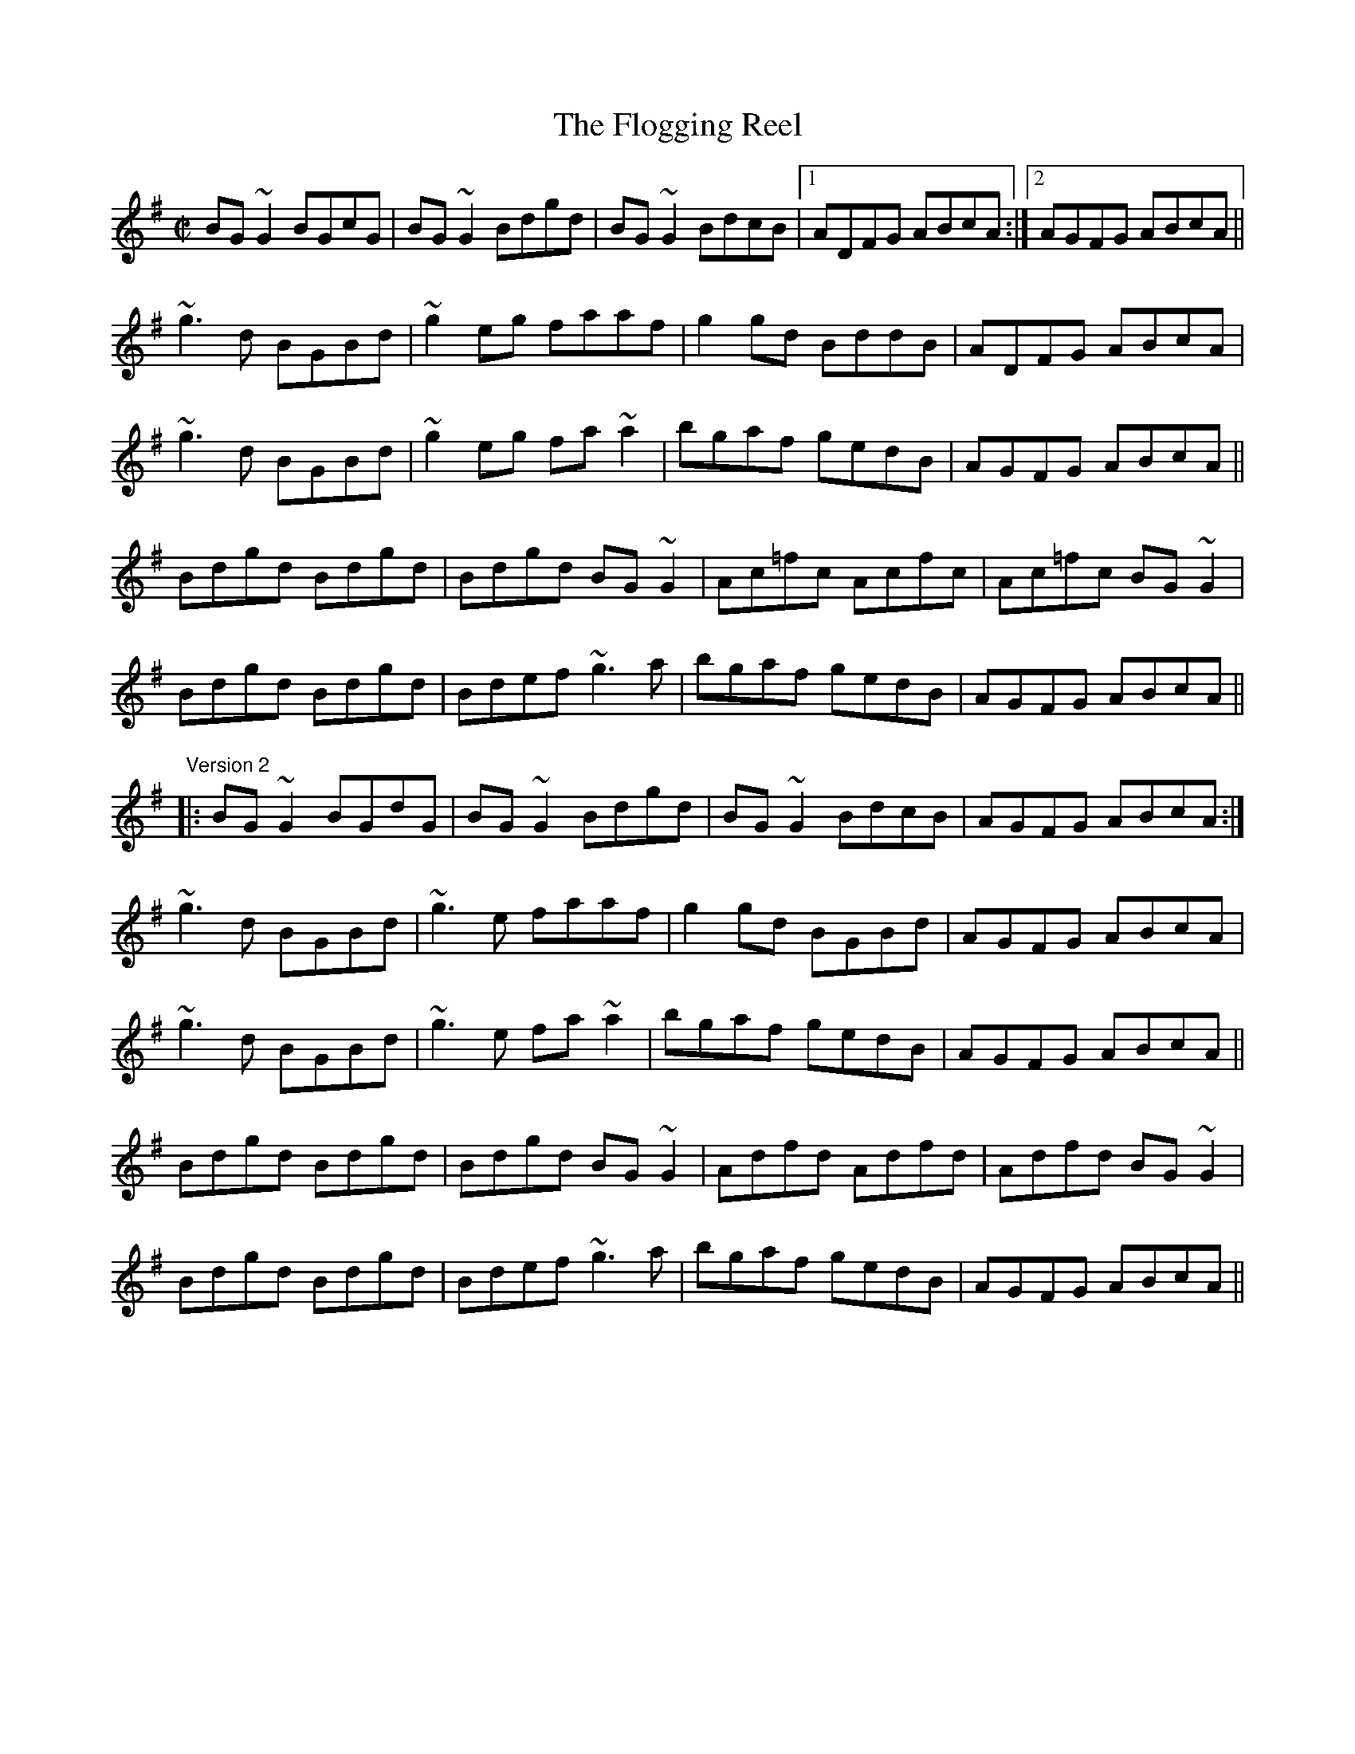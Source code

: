 X:1
T:Flogging Reel, The
R:reel
H:Originates from a Scottish reel called "The Flagon Reel"
N:Version 1 and version 2 - The third parts are different.
D:Chieftains: Live. Oisin: Over the Moor to Maggie.
D:Mary Bergin: Feadoga Stain 2.
Z:id:hn-reel-1
M:C|
K:G
BG~G2 BGcG|BG~G2 Bdgd|BG~G2 BdcB|1 ADFG ABcA:|2 AGFG ABcA||
~g3d BGBd|~g2eg faaf|g2gd BddB|ADFG ABcA|
~g3d BGBd|~g2eg fa~a2|bgaf gedB|AGFG ABcA||
Bdgd Bdgd|Bdgd BG~G2|Ac=fc Acfc|Ac=fc BG~G2|
Bdgd Bdgd|Bdef ~g3a|bgaf gedB|AGFG ABcA||
"Version 2"
|:BG~G2 BGdG|BG~G2 Bdgd|BG~G2 BdcB|AGFG ABcA:|
~g3d BGBd|~g3e faaf|g2gd BGBd|AGFG ABcA|
~g3d BGBd|~g3e fa~a2|bgaf gedB|AGFG ABcA||
Bdgd Bdgd|Bdgd BG~G2|Adfd Adfd|Adfd BG~G2|
Bdgd Bdgd|Bdef ~g3a|bgaf gedB|AGFG ABcA||

X:2
T:Trim the Velvet
R:reel
S:Mary Bergin
H:Similar to "Kiss the Maid behind the Barrel", #549
D:Mary Bergin: Feadoga Stain 2.
Z:id:hn-reel-2
M:C|
K:G
~G3B AGFD|GBdB BAFA|~G3B AGFA|defd cAFA|
~G3B ~A3c|BcdB BAFA|~G3B AGFA|defd cAFA||
dgeg dg~g2|dedB cAFA|dgeg dg~g2|defd cAFA|
d3e dBGB|dGBd cAFA|dgeg dg~g2|defd cAFA||
~g3a bgaf|g2ab c'baf|g2af g2af|defd cAFA|
~g3a bgaf|g2ab c'ba2|bg~g2 af~f2|defd cAFA||
BGdG BG~G2|(3BAG dB cAFA|BGdG BG~G2|defd cAFA|
BGdG BG~G2 |DGBd cAFA|~B3G c2ce|defd cAFA||

X:3
T:Jenny Picking Cockles
R:reel
H:See also #774, #427, #528.
H:Related to "Jenny's Welcome to Charlie", #47.
D:Patrick Street 2.
D:Michael McGoldrick: Morning Rory
Z:id:hn-reel-3
M:C|
K:Dmix
d2dc AG~G2|FGAB cAGA|d2dc AGEF|GEcE EDD2|
d2dc AG~G2|FGAB c2cd|eddc AGEF|GEcE EDD2:|
|:~f3d efed|^cA~A2 ^cdeg|~f3d ed^cd|eaag edde|
~f3d efed|^cAAB =c2cd|eddc AGEF|GEcE EDD2:|

X:4
T:Limestone Rock
R:reel
S:Mary Bergin
N:There is also another reel by the same name. See also #90
Z:id:hn-reel-4
M:C|
K:G
BG~G2 AGFA|DG~G2 A2dc|BG~G2 ~A3B|1 BAAG ABdc:|2 BAAG A2Bd||
(3ege dB eBd2|eBdB A2Bd|eB~B2 gB~B2|BAGB A2Bd|
~e3d e2ab|gedB A2BA|G2Bd ~g3b|agef gedc||

X:5
T:Humours of Loughrea, The
R:reel
S:From Mary Bergin. Some of the variations are from other players.
D:Fintan Vallely.
Z:id:hn-reel-5
M:C|
K:G
~G3A BA~A2|bgag gedB|~G3A BAAG|1 ~A3G EGDE:|2 ~A3G EGBd||
g2fg fede|ge~e2 g2ba|ge~e2 edBd|fgfg ~e3f|
g2ge d2Bd|ge~e2 gaba|~g3b a2ge|dgbg aged||
"Variations:"
~G3d BA~A2|b2ag gedB|~G3A BAGE|~A3G EGDE|
~G3d BA~A2|dgba gedB|~G3A BAGE|~A3G EGBd||
g2eg fdBd|ge~e2 gaba|ge~e2 edBd|egfd ~e3f|
g2eg edBd|ge~e2 gaba|~g3b a2ge|dgbg aged||

X:6
T:Mullingar Lee, The
T:Nine Pint Coggie, The
R:reel
S:Kevin Burke
D:Milestone at the Garden
D:Hugh Gillespie 1937
Z:id:hn-reel-6
M:C|
K:Gmix
BG~G2 GFDE|F2AF CFAc|BG~G2 DEFE|1 FAdc BGGA:|2 FAdc BG~G2||
|:~g3d Bcde|~f3c ABcd|1 ~g3d BddB|dgga bga^f:|2 ed~d2 DEFE|FAdc BGGA||

X:7
T:For the Sakes of Old Decency
R:reel
D:Chieftains Live.
D:Michael Tubridy: The Eagle's Whistle.
Z:id:hn-reel-7
M:C|
K:G
d2BG AGEG|DGBG A2AB|d2BG AGEG|1 DGAG EGAB:|2 DGAG EG~G2||
|:~G3B d2Bd|eaag eg~g2|~G3B d2Bd|1 dega bged:|2 dega bage||

X:8
T:Over the Moor to Maggie
R:reel
D:Oisin: Over the Moor to Maggie.
D:Music at Matt Molloy's.
Z:id:hn-reel-8
M:C|
K:G
~G3A BGBd|efge dBAG|EAAG ABAG|EAAG A2DE|
~G3A BGBd|efge dBAG|EG~G2 BGAG|1 EGGF G2DE:|2 EGGF G2ga||
|:~b3g ~a3f|gage d2Bd|eaag abag|eaag a2ga|
bg~g2 af~f2|gage d2Bd|eg~g2 bgag|1 eggf g2ga:|2 eggf g2Bd||
|:~e3c d2dB|c2cA B2AG|EAAG ABAG|EAAG ABcd|
~e3c dedB|cA~A2 B2AG|EG~G2 BGAG|1 EGGF G2Bd:|2 EGGF G2DE||

X:9
T:Humours of Tullah, The
R:reel
D:Stockton's Wing.
D:The Johnstons.
Z:id:hn-reel-9
M:C|
K:D
d2Ad BdAB|d2fd edBA|d2Ad BdAd|1 Bdef gefe:|2 Bdef g2fg||
af~f2 df~f2|af~f2 ge~e2|affe dfed|Bdef g2fg|
af~f2 bf~f2|af~f2 ge~e2|affe dfed|Bdef gefe||

X:10
T:Nine Points of Roguery
R:reel
D:The Johnstons.
Z:id:hn-reel-10
M:C|
K:D
D2FD GEFE|DEFG ABAF|D2FD GEFA|BE~E2 BE~E2|
D2FD GEFE|DEFG ABAF|D2FD GEFA|1 d2dc dBAF:|2 d2dc d2AB||
|:=c2cA B2BG|~A3B AGFE|D2FD GEFA|BE~E2 BE~E2|
=c2cA B2BG|Ad~d2 fdAF|D2FD GEFA|1 d2dc d2AB:|2 d2dc d3A||
|:d2fd gefe|defg abaf|d2fd gefa|be~e2 be~e2|
d2fd gefe|defg abaf|defg abag|1 faeg fddA:|2 faeg fddB||
|:=c2cA B2BG|Ad=cB AGFE|D2FD GEFA|BE~E2 BE~E2|
=c2cA B2BG|Ad~d2 fdAF|D2FD GEFA|1 d2dc d2AB:|2 d2dc d3z||

X:11
T:Star of Munster, The
R:reel
H:Also in Edor, #626. Also as jig#282
D:Chieftains Live.
Z:id:hn-reel-11
M:C|
K:Ador
c2Ac BAGB|AGEF GEDG|EAAG ABcd|e2af gfed|
c2Ac BAGB|AGEF GEDG|EAAG ABcd|ecdB cA~A2:|
|:eaag ageg|a2bg agef|~g3a gdBd|gaba gedg|
eaag ageg|a2bg agef|g2~g2 a2ga|1 bgaf gedg:|2 ~b3a gedB||
"Variations:"
|:c2cA B2BG|AGEA GEDG|EAAB cBcd|e2ge dBGB|
(3cde cA (3Bcd BG|EAAF GEDG|EAAG ABcd|(3efg dB ~A3z:|
|:eaab ae~e2|aebe aeef|g2fa gede|geae gedB|
Aaab ae~e2|aebe agef|~g3e a2ga|1 ~b3a gedg:|2 bgaf gedB||

X:12
T:Fermoy Lasses, The
R:reel
Z:id:hn-reel-12
M:C|
K:G
GE~E2 BE~E2|GFGA B2BA|GE~E2 BE~E2|AFDF AcBA|
GE~E2 BE~E2|GFGA B2BA|~G3F GBdB|AFDF AcBA:|
|:G2BG dGBG|~G2Bd efg2|G2BG dGBG|AFDF AcBA|
G2BG dGBG|~G2Bd efg2|(3agf ge dedB|AFDF AcBA:|

X:13
T:Hunter's Purse, The
R:reel
Z:id:hn-reel-13
M:C|
K:Ador
eAAG AGEF|G2AF GED2|cBcd eged|cdef ged2|
eAAG AGEF|G2AF GED2|cBcd eged|cABG A2Bd:|
|:eaab agef|g2af gedB|cBcd (3efg ed|cdef ged2|
eaab agef|g2af gedB|cBcd eged|cABG A2Bd:|

X:14
T:Over the Bog Road
T:Hurricane's Victory, The
R:reel
D:De Dannan: Selected Jigs and Reels.
Z:id:hn-reel-14
M:C|
K:G
GEDE ~G3A|Bdgd BGEG|AGEG ~A3c|Bdgd BGAF|
GEDE ~G3A|Bdgd BGEG|Bdgd Bedc|BdAc BG~G2:|
|:gede ~g3a|bgaf gfed|ageg ~a3b|c'abg agef|
gede ~g3a|bgaf gfed|Bdgd Bedc|BdAc BG~G2:|

X:15
T:Providence, The
C:John McGrath (?)
R:reel
D:Matt Molloy & Sean Keane: Contentment is Wealth.
Z:id:hn-reel-15
M:C|
K:D
~E3F DEFA|d2fd gefd|edBd A2FA|(3Bcd AF GFED|
~E3F DEFA|d2fd gefd|edBd A2FA|1 (3Bcd AG FDDF:|2 (3Bcd AG FDDe||
|:fd~d2 fdge|fd~d2 ecAe|fd~d2 fgaf|gfeg fdde|
fgaf gfec|dBAF G2FG|~A3F ABde|1 faeg fdde:|2 faeg fdAF||

X:16
T:Ravelled Hank of Yarn, The
R:reel
H:Related to "The Doon Reel", #388
D:Declan Masterson: Tropical Trad.
Z:id:hn-reel-16
M:C|
K:G
~B3d ~A3B|GB~B2 GABc|dA~A2 d2 (3efg|1 fdcA AGGA:|2 fdcA GABc||
dG~G2 dGBd|~g3a (3bag ag|dG~G2 Bdeg|fdcA AGG2|
dG~G2 dG (3Bcd|~g3a (3bag af|~g3a bgag|fdcA AGGA||
"Variations:"
|:~B3d ~A3B|GB~B2 GB~B2|dA~A2 d2 (3efg|1 fdcA AGGA:|2 fdcA GABc||
dG~G2 BGBd|~g3a bgeg|dG~G2 Bdeg|fdcA AGG2|
dG~G2 BG (3Bcd|~g3a bgef|~g3a bgag|fdcA AGGA||

X:17
T:Merry Blacksmith, The
R:reel
Z:id:hn-reel-17
M:C|
K:D
d2dA BAFA|ABdA BAFA|ABde fded|Beed egfe|
d2dA BAFA|ABdA BAFA|ABde fdec|dBAF D4:|
|:a2ag f2fe|d2dA BAFA|ABde fded|Beed egfe|
a2ag f2fe|d2dA BAFA|ABde fdec|dBAF D4:|

X:18
T:Drowsy Maggie
R:reel
N:There is also a Donegal version, #464.
Z:id:hn-reel-18
M:C|
K:Edor
~E2BE dEBE|~E2BE AFDF|~E2BE dEBE|1 BABc dAFD:|2 BABc dAFA||
d2fd c2ec|dffd faaf|d2fd cdec|BABc dAFA|
d2fd c2ec|defg a2ga|bgaf gfed|BABc dAFD||
"Version 2:"
|:~E2BE dEBE|~E2BE AFDF|~E2BE dEBE|1 BABc dAFD:|2 BABc dAFA||
d2fd c2ec|defg afge|1 d2fd cdec|BABc dAFA:|2 afge fdec| BABc dAFD||

X:19
T:Wild Irishman, The
R:reel
D:Stockton's Wing.
Z:id:hn-reel-19
M:C|
K:D
d2fd gefe|dfed cdec|d2fd gefd|g2fe dcBc|
d2fd gefe|dfed cdeg|~f3d ~g3e|cdec dcdf||
edcB A2cA|eA~A2 eAfA|edcB ~A3e|fgfe dcdf|
edcB ABcd|eA~A2 eAfA|edcB ~A3e|fgfe d3c||
"Variations:"
d2fd gefe|dfed cdec|d2fd gefd|gefe dcBc|
d2fd gefe|dfed cded|~f3d ~g3e|cBce ~d3f||
edcB A2 (3cBA|eAcA ~e3f|edcB A2de|fage dcdf|
edcB ABcd|eA~A2 eAfA|edcB A2de|fage d3c||

X:20
T:Martin Rochford's Reel
R:reel
D:Patrick Street 1.
Z:id:hn-reel-20
M:C|
K:Dm
F2CD FGAc|cAGc Ad~d2|FDCD F2dA|1 cAGB ADDE:|2 cAGB ADD2||
f2df edce|Addc Adde|f2af edcA|cAGB ADD2|
f2df edce|Addc d3e|faag eggd|cAGB ADDE||

X:21
T:Tarbolton, The
R:reel
H:Originally Scottish: "Tarbolton Lodge"
N:Often played as a set: The Tarbolton/The Longford Collector/The Sailor's Bonnet.
N:This set comes from the playing of Michael Coleman.
Z:id:hn-reel-21
M:C|
K:Edor
Beed e2BA|GBAF GFEF|Dddc d2AG|FAGE FEDF|
Eeed efge|fedf e2BA|GABG FGAF|BGAF GEE2:|
|:gfef gebe|gebe gfec|d2fd Adfd|cdAG FDEF|
GABG FGAF|E2ef gfed|BcdB A2FA|BGAF GEE2:|
"Variations:"
|:e2~e2 eBBA|GBAF GFEF|Dddc d2AG|FAGE FEDF|
~B3d efge|fedf eBBA|GBAG FGA=c|BGAF GEE2:|
|:~e3f gfef|gebe gfef|d2fd Adfd|cdAG FDEF|
~G3B ~F3A|E2ef gfed|ed=cB ABGA|(3Bcd AF GEE2:|

X:22
T:Banshee, The
T:McMahon's
C:John McMahon (Co. Fermanagh fiddle/flute player)
R:reel
Z:id:hn-reel-22
M:C|
K:G
~G3D EDB,D|GFGB d2Bd|eged BAGA|BAGE EDDE|
~G3D EDB,D|GFGB d2Bd|eged BAGA|BAGE EDD2:|
|:eaag efge|dBBA B3z|eB~B2 gBfB|eBBA B3z|
eaag efge|dBBA B3z|eged BAGA|BAGE EDD2:|

X:23
T:Sally Gardens, The
R:reel
Z:id:hn-reel-23
M:C|
K:G
G2DG B2GB|dBeB dBAB|d2 (3Bcd efge|dBAB GEDE|
G2DG BAGB|dBeB dBAB|d2 (3Bcd efge|dBAB G3z:|
|:dggf g2dg|~g2bg ageg|eaag a2eg|a2bg ageg|
dggf g2dg|~g2bg ageg|d2 (3Bcd efge|dBAB G3z:|
"Variations:"
|:GBDG BDGB|dgeB dBAB|dG (3Bcd edge|dBAB GEDE|
~G3B BAGB|dBeB dBAB|dG (3Bcd e2ge|dBAB G3z:|
|:dggf gede|gbaf gedg|eaag ageg|agbg ageg|
dggf gede|gabg ageg|d2 (3Bcd efge|dBAB G3z:|

X:24
T:Roll Out the Barrel
R:reel
D:Patrick Street 1.
D:Mary MacNamara.
Z:id:hn-reel-24
M:C|
K:Em
E2~E2 BE~E2|B2AF DEFD|E2~E2 BE~E2|1 B2Ac BEED:|2 B2Ac BE~E2||
|:e2 (3gfe bege|d^cdf a2fd|1 e2 (3gfe bege|dBA=c BE~E2:|2 efge fde^c|dBA=c BEED||

X:25
T:Earl's Chair, The
R:reel
H:The story of the tune is told in the introduction to Gearoid O'hAllmhurain
H:and Patrick Ourceau's new CD "Tracin'," a gorgeous album if I need to say
H:that once more. The tune was supposedly composed by an East Galway flute
H:player and an uncle of Mike Rafferty named Pakie Moloney. He composed the
H:tune while sitting on a big rock in the Derrycrag Wood, and first called
H:it "Down between the two Derryoobers"--as he was sitting between the two
H:townlands of Derryoober East and Derryoober West. He later thought better
H:of it and changed the name to a shorter one, "The Earl's Chair," which was
H:the name of the big rock--named after the Earl of Clanrickard who
H:reportedly rested there during his hunts.
D:Patrick Street 1.
D:Mary MacNamara.
Z:id:hn-reel-25
M:C|
K:Bm
B2~B2 BAFA|B2dB BAFB|AF~F2 DF~F2|AFdB ADFA|
B2dB BAFA|B2dB BAFB|AFAB defd|1 edef d3A:|2 edef d3f||
|:~e3f d2df|edef dBA2|~e3f dcde|fedB ADFA|
~e3f eB~B2|gB~B2 defg|afbf afeg|fedB ADFA:|

X:26
T:Bank of Ireland, The
R:reel
Z:id:hn-reel-26
M:C|
K:Dmix
c2AB cBAG|EGDG EGAB|c2AB cBAG|Add^c dfed|
cAAB cABG|~E3D EGAB|cAAB cABG|1 Add^c d2AB:|2 Add^c d3e||
|:~f3d e2fe|dfed ^cA~A2|~f3d e2fg|afge d2^cd|
ea~a2 efge|dfed cAGE| Add^c defg|1 afge d3e:|2 afge d2||

X:27
T:Green Gates, The
R:reel
D:Stockton's Wing.
D:Conal O'Grada: Top of Coom.
Z:id:hn-reel-27
M:C|
K:G
GBdg (3efe dB|GBdg egdg|eA~A2 eAcA|(3Bcd ed gedB|
GBdg e2dB|GBdg egdB|cBcd efge|dBAB G4:|
|:dg~g2 bg~g2|dg~g2 edBd|eA~A2 eAcA|(3Bcd ed gedB|
dg~g2 bg~g2|dg~g2 edBd|cBcd efge|dBAB G4:|
"Variations:"
|:G2dG egdB|~g3d egdg|eA~A2 gAfA|(3ege de gedB|
~g3d egdB|~g3d e2dB|cBcd efge|dBAB G4:|
|:dg~g2 bg~g2|ag~g2 bgeg|eA~A2 gAfA|(3ege de gedB|
dg~g2 bg~g2|dg~g2 edBd|cBcd efge|dBAB G4:|

X:28
T:Maids of Mitchellstown, The
R:reel
D:Kevin Burke: Up Close.
Z:id:hn-reel-28
M:C|
K:Ddor
D2AG EG~G2|A2GA cAGE|D2AG EG~G2|(3ABc GE EDD2:|
|:EGAB c2BG|Adde f2ed|cAGE ~F3G|1 (3ABc GE EDD2:|2 (3ABc Bd cAGE||

X:29
T:Teatotaller, The
T:Temperance reel, The
R:reel
Z:id:hn-reel-29
M:C|
K:G
G2GF GABc|dBge dBAc|BEED EFGA|BGEF GFED|
G2GF GABc|dBge dBAc|BEED EFGA|BGEF G4:|
|:Beed e2ef|geaf gfed|Bdd^c d2de|fdfa gfed|
Beed e2ef|geaf gfed|BEED EFGA|BGEF G4:|
"Variations:"
DGGF GABc|dgeB dBAc|BEED EFGA|BGAF GFEF|
DGGF GABc|dgeB dBAc|BEED EFGA|BGAF G4:|
|:Beed e2ef|gaaf gfed|Bdd^c d2de|fdfa gfed|
Beed e2ef|gaaf gfed|BEED EFGA|BGAF G4:|

X:30
T:Shoemaker's Daughter, The
C:Ed Reavy (1898-1988)
R:reel
N:Ed Reavy was born in Co. Cavan, but lived most of his life in Philadelphia.
Z:id:hn-reel-30
M:C|
K:Gmix
G2DG BcdB|GFDE FDCD|G2DG Bcde|fdBd c2Bc|
dgge fdcA|Bcde fdBd|gedc BG~G2|1 ^FGAF GcBA:|2 ^FGAF GABd||
|:g2dg bgdg|~g2dg fdcd|g2dg bgag|^fdcA GABd|
g=fdc BG~G2|^FGAB c2Bc|dg~g2 defd|1 cA^FA GABd:|2 cA^FA GcBA||

X:31
T:Christmas Eve
C:Tommy Coen (1910-1974)
R:reel
Z:id:hn-reel-31
M:C|
K:G
DB,DE ~G3A|B2dB ABGA|BAGE DB,DE|G2BG ABGE|
DB,DE ~G3A|B2dB ABGA|BAGE G2BG|1 ABGE ~G3E:|2 ABGE ~G3A||
|:BABd edeg|a2ge g2eg|a2ge ~g3e|dedB A2GA|
BABd edeg|bage g2eg|a2ge dBGB|ABGE ~G3A:|
|:BG~G2 DGBd|eg~g2 egdc|BG~G2 DGBG|AGAB A2GA|
BG~G2 DGBd|eg~g2 dega|bgag edBG|1 ABGE ~G3A:|2 ABGE ~G3E||

X:32
T:Boyne Hunt, The
C:Miss Stirling, Scotland
R:reel
H:The title of the original tune is "The Perthshire Hunt"
D:Oisin: Over the Moor to Maggie.
Z:id:hn-reel-32
M:C|
K:D
A2FA DAFA|DAFA BE~E2|A2FA DAFA|ABde fedB|
A2GA FAEA|DAFA BE~E2|A2FA DAFA|ABde fdde||
|:faa^g a2af|gfga bgeg|1 faa^g a2af|e2de fdde:|2 fgfe dedB|ABde fedB||

X:33
T:Concertina Reel, The
R:reel
H:There's also a version in G, #792. Also in A, #793.
D:Patrick Street 1.
D:Noel Hill & Tony McMahon: I gCnoc na Grai.
Z:id:hn-reel-33
M:C|
K:D
A2FA BAFA|A2FA BAFA|B2 (3cBA BAcA|BAcA BAFA|
A2FA BAFA|A2FA BAFE|FABc dedB|AFEF D2 (3EFG:|
|:Ad~d2 Ad~d2|AddA BAFA|B2 (3cBA BAcA|BAcA BAFA|
Ad~d2 Ad~d2|Addc d2dB|A2FA BcdB|AFEF D2 (3EFG:|

X:34
T:Walter Sammon's Grandmother
R:reel
D:Patrick Street 1.
Z:id:hn-reel-34
M:C|
K:D
FAAB A2dB|AFDE FE~E2|FAAB A2dB|AFEG FDD2:|
|:FAdA BAdA|FAdA FE~E2|1 FAdA BAdA|F2EG FDD2:|2 dcBA BcdB|AFEG FDD2||

X:35
T:Brendan McMahon's
R:reel
D:Patrick Street 1.
Z:id:hn-reel-35
M:C|
K:Edor
B2~B2 BAFB|A2FA DAFA|B2~B2 BAFB|ABde fded|
B2~B2 BAFB|A2FA DF~F2|~G3E F2dB|AFDE FE~E2:|
|:~G3F GBdB|A2FA DAFA|~G3F GBdB|AFDE FEEF|
~G3F GBdB|AF~F2 DF~F2|~G3E F2dB|AFDE FE~E2:|

X:36
T:Pinch of Snuff, The
R:reel
H:There are two other versions of this tune, #236 and #634.
N:There is a different tune by the same name, #441.
D:Chieftains Live.
D:Paddy Glackin: Ceol ar an bhFidil le Paddy Glackin.
Z:id:hn-reel-36
M:C|
K:D
F2DF EA,CE|F2DF EFGE|F2DF EA,CE|G2BG EFGE:|
|:DFAF BFAF|DFAF EA,CE|DFAF BFAF|G2BG EFGE:|
|:fgfe dcdB|AF~F2 AFA=c|BGBd =cBcG|E=C~C2 ECEG:|
|:f2df eAce|f2df efge|f2df eAce|g2bg efge:|
|:dfaf bfaf|dfaf eAce|dfaf bfaf|g2bg efge:|
|:fgfe dcdB|AF~F2 AFA=c|BGBd =cBcG|E=C~C2 ECEG:|
"Variations:"
|:F2DF EFDE|F2DF EFGE|F2DF EFDF|G2BG EFGE:|
|:DFAF BFAF|DFAF EFGE|DFAF BFAF|G2BG EFGE:|
|:fgfe dddB|AF~F2 AFA=c|BGdB =cBcG|E=C~C2 ECEG:|
|:f2df efde|f2df efge|f2df efdf|g2bg efge:|
|:dfaf bfaf|dfaf efge|dfaf bfaf|g2bg efge:|
|:fgfe dcdB|AF~F2 AFA=c|BGBd =cBcG|E=C~C2 ECEG:|

X:37
T:De'il amang the Tailors, The
T:Devil among the Tailors, The
R:reel
H:Originally Scottish. Also played in G, see #730
Z:id:hn-reel-37
M:C|
K:A
|:eg|a2eg a2eg|a2ea fedc|dfBf dfBf|dfba gefg|
a2eg a2eg|a2ea fedc|defd ecAF|EAGB A2:|
|:ed|ceAe ceAe|ceag fedc|dfBf dfBf|dfba gfed|
ceAe ceAe|ceag fedc|defd ecAF|EAGB A2:|

X:38
T:Bird in the Bush, The
R:reel
D:Oisin: Over the Moor to Maggie.
Z:id:hn-reel-38
M:C|
K:G
d2eB dB~B2|dBAB GAAG|EGAd BG~G2|BGBd g2ge|
d2eB dB~B2|dBAB ~G3E|DEGA B2eB|dBAd BG~G2:|
|:Bdef g2fg|afdf gfed|Bdef ~g3b|agab ~g3a|
bg~g2 agef|~g3e dBGE|DEGA B2eB|dBAd BG~G2:|

X:39
T:Silver Spear, The
R:reel
N:Should not be confused with The Silver Spire, #373
Z:id:hn-reel-39
M:C|
K:D
FA~A2 BAFA|dfed BcdB|FA~A2 BAFA|dfed B2AG|
FA~A2 BAFA|dfed Bdef|~g3e ~f3e|dfed B2A2:|
|:f2af bfaf|gfed Bcde|f2af bfaf|gfed B2A2|
f2af bfaf|gfed Bdef|~g3e ~f3e|dfed B2A2:|

X:40
T:Wise Maid, The
T:All around the World
C:John Doherty? (1900-1980)
R:reel
Z:id:hn-reel-40
M:C|
K:D
~F3G FEDE|FAAB AFED|d2 (3efg fdec|dBAF BE~E2|
~F3G FEDE|FAAB AFED|d2 (3efg fdec|1 dBAG FD ~D2:|2 dBAG FDFA||
|:d2AG FDFA|dfaf gfeg|fAdf eAce|dfed cA~A2|
BDGB ADFA|dfaf gfed|(3Bcd ec dBAG|1 FGEF DEFA:|2 FGEG FDDE||
"Variations:"
~F3G FEDE|FAAF AFAB|d2 (3efg fdAc|dAFA BE~E2|
~F3G FEDE|FAAF AFAB|d2 (3efg fdAc|1 dBAG FD ~D2:|2 dBAG FDFA||
|:d2AG FDFA|dfaf gfeg|f2df e2ce|dfed cA~A2|
BG~G2 AF~F2|dfaf gfed|(3Bcd ce dBAG|1 FGEF DEFA:|2 FGEG FDDE||

X:41
T:Glen of Aherlow, The
T:Woman I Never Forgot, The
T:Lafferty's
C:Sean Ryan (-1985)
R:reel
D:Four Men and a Dog: Shifting Gravel.
D:Planxty.
D:Kevin Burke & Micheal O'Donnell.
D:Michael McGoldrick: Morning Rory
Z:id:hn-reel-41
M:C|
K:Edor
B2AF BFAF|EDEF EDB,D|B2AF BFAF|DFBA FE~E2|
B2AF BFAF|EDEF EDB,A,|B,E~E2 DEFA|dBAF FE~E2:|
|:eB~B2 egfe|d2fd Adfd|eB~B2 egfe|dBAF FE~E2|
eB~B2 egfe|d2fd Adfd|~B3d efge|dBAF FE~E2:|

X:42
T:Twilight in Portroe
T:Dawn, The
C:Sean Ryan (-1985)
R:reel
H:Similar to "The Dawn", see #731
H:Both reels are also sometimes played in G, see #732, #733
D:De Dannan: Mist Covered Mountain.
Z:id:hn-reel-42
M:C|
K:A
A,2CE D2FD|E2GB ~A3c|d2fd edcA|~B3c BAEC|
A,2CE D2FD|E2GB ~A3c|d2fd edcA|B2AB cAA2:|
|:c2ec fcec|A2Ac BAFD|E2EF ABcA|defg aefe|
c2ec fcec|A2Ac BAFA|E2EF ABcA|dfed cAA2:|

X:43
T:My Love is in America
R:reel
D:Davy Spillane: Shadow Hunter.
Z:id:hn-reel-43
M:C|
K:Dmix
~F3G ABcB|Ad~d2 Ad~d2|~F3G ABcA|GBAG FDDE|
~F3G ABcB|Add^c defg|afge fdAF|1 GBAG FDDE:|2 GBAG FDDg||
|:fd(3efg fde^c|Ad~d2 Adde|fdeg fdAF|GBAG FDDe|
fdeg fde^c|Add^c defg|afge fdAF|1 GBAG FDDg:|2 GBAG FDDE||
"Variations:"
FEFG ABcB|Addc Add2|FD (3EFG ABcA|GAAG FDDE|
FD (3EFG ABcB|Add^c defg|afge fdcA|GBAG FDDE||
FEFG ABcB|Ad~d2 fdAG|~F3G ABcA|GAAG FDDE|
FD (3EFG ABcB|Add^c defg|afge fdcA|GBAG FDDg||
|:fded fde^c|Add^c Adde|fded fdcA|GBAG FDDg|
fded fde^c|Add^c defg|afge fdcA|1 GBAG FDDg:|2 GBAG FDDE||

X:44
T:Musical Priest, The
R:reel
D:Matt Molloy: Stony Steps.
Z:id:hn-reel-44
M:C|
K:Bm
FBBA BcdB|cBAf ecBA|FBBA BcdB|1 cBAc ~B3A:|2 cBAc ~B3c||
|:d2dc dfed|(3cBA eA fAeA|dcBc defb|afec ~B3c:|
|:dB~B2 bafb|afec ABce|dB~B2 bafb|1 afec ~B3c:|2 afec ~B3A||
"Variations:"
FBBA ~B3d|cBAc ecBA|FBBA ~B3d|cBAc ~B3A||
FBBF GBdB|cBAc ecBA|FBBF GBdB|cBAc ~B3c||
d2dc dfed|(3cBA eA fAeA|d2dc defg|afec dBBc||
d2dc dfed|(3cBA eA fAeA|d2dc dfaf|ecAB dBBc||
bB~B2 bB~B2|cBAc ecBA|bB~B2 bBBb|c'bac' ~b3z||
bB~B2 bB~B2|cBAc eABc|d2dc defg|afec dBBA||

X:45
T:Boys of Malin, The
R:reel
D:Paddy Glackin: Ceol ar an bhFidil le Paddy Glackin.
Z:id:hn-reel-45
M:C|
K:A
ABcd eAce|fedf edcB|ABcd eAce|1 fdBc d2cB:|2 fdBc defg||
|:aA~A2 cAce|~a3g fefg|1 aA~A2 cAce|dcBc defg:|2 afge fdec|dfBc d2cB||
|:Aece Aece|Aece d2cB|Aece Aece|fdBc d2cB:|

X:46
T:Galtee Ranger, The
T:Humours of Galteemore, The
T:Callaghan's
R:reel
H:Similar to "The Blackberry Blossom", #117
Z:id:hn-reel-46
M:C|
K:D
AF~F2 FEDE|~F3E F2dB|AF~F2 FEDE|1 FBBA FEEF:|2 F2EG FDD2||
~A3B AF~F2|ABde fe~e2|fedc BcdB|ABde fedB|
~A3B AGFG|ABde fe~e2|fedc BcdB|ABde fedB||

X:47
T:Jenny's Welcome to Charlie
R:reel
H:Originally from Scotland. Related to "Jenny Picking Cockles".
D:Paddy Glackin & Paddy Keenan.
D:Arty McGlynn: McGlynn's Fancy.
Z:id:hn-reel-47
M:C|
K:Ddor
D2AB AGE^F|GEcE dEcE|D2AB AGE^F|GEcE EDCE|
D2AB AGE^F|GEcE d2cd|eddc AGE^F|1 GEcE EDCE:|2 GEcE EDD2||
|:=f3d efed|cA~A2 cA~A2|=f3d edcd|eaag edde|
=f3d efed|cAAB c2cd|eddc AGE^F|GEcE EDD2:|
|:~a3b age^f|~g3a gedg|eaag aged|eaag edde|
~a3b age^f|~g3a gedB|A2 (3Bcd eddc|(3AcAGE EDD2:|
|:Addc de=fd|AccB cdec|Addc d2cd|eaag eddc|
~d3e dcAB|~c3d cAGE|D2 (3E^FG Addc|1 (3AcA GE EDD2:|2 (3AcA GE EDCE||
"Variations:"
~D3A AGE^F|GEcE dEcE|~D3A AGE^F|GEcE EDCE|
~D3A AGE^F|GEcE d2cd|ecdc AGEA|GEcE EDCE||
~D3c AGED|Gc~c2 dAcA|~D3c AGED|E2cE EDCE|
~D3c AGED|Gc~c2 d2cd|ecdc AGEA|GEcE EDD2||
|:=f2df efed|cA~A2 cAGA|=f2df edcd|eaag edde|
=f3d efed|cAAG ABcd|eddc AGEA|GEcE EDD2:|
|:ea~a2 age^f|g2ag gedg|ea~a2 ~a3g|eaag edde|
a2ea age^f|g2ag gedB|A2 (3Bcd eddc|(3AcA GE EDD2:|
|:Addc de=fd|AccB cAGc|Addc d2cd|eaag eddc|
~d3e dcAB|c2Bd cAGE|D2 (3E^FG Addc|1 (3AcA GE EDD2:|2 (3AcA GE EDCE||

X:48
T:Cooley's
T:Luttrell's Pass
C:Joe Mills, Galway (1938)
R:reel
D:Dubliners: 25 Years Celebration.
D:Noel Hill & Tony Linnane
D:Frankie Gavin & Paul Brock: Tribute to Joe Cooley
Z:id:hn-reel-48
M:C|
K:Edor
EBBA B2EB|~B2AB dBAG|(3FED AD BDAD|FDFA dAFD|
EBBA B2EB|~B2AB defg|afef dBAF|1 DEFD E2ED:|2 DEFD E2gf||
|:eB~B2 eBgB|eB~B2 gedB|A2FA DAFA|~A2FA defg|
eB~B2 eBgB|eB~B2 defg|afef dBAF|1 DEFD E2gf:|2 DEFD E2ED||

X:49
T:Hut in the Bog, The
R:reel
D:Mary Bergin: Feadoga Stain.
Z:id:hn-reel-49
M:C|
K:Em
BE~E2 GFGA|BE~E2 Bded|BE~E2 dedB|ABAF DEFA:|
BcBA GFGA|BG~G2 Bdgd|BcBA G2FG|AD (3FED FA~A2|
BcBA GFGA|BG~G2 Bdg2|gbaf ~g3e|dedB A2GA||

X:50
T:Farewell to Erin
T:Farewell to Ireland
R:reel
H:Originally a Scottish tune: "The Scotsman's Farewell to Ireland".
N:Bars 1-6 are played one octave up by flutes, whistles and pipes.
Z:id:hn-reel-50
M:C|
K:Ador
A,2A,C E2EF|GEDB, G,A,B,G,|A,2A,C E2EF|GEDB, EA,A,G,|
A,2A,C E2EF|GEDB, G,2g2|edeg ~a3f|gedB BA~A2:|
|:~a3b agef|~g3a gede|~a3b agef|gedB BA~A2|
agef ~g3e|dedB GABd|cBAB cdea|gedB BA~A2:|
|:eA(3cBA eA(3cBA|~d3B GB~B2|eA(3cBA ~e3a|gedB BA~A2|
eA(3cBA eA(3cBA|dedB GABd|cBAB cdea|gedB BA~A2:|
|:ae^ce aece|gdBd gdBd|ae^ce ~a3f|gedB BA~A2|
agef ~g3e|dedB GABd|cBAB cdea|gedB BA~A2:|

X:51
T:Golden Keyboard, The
C:Martin Mulhaire
R:reel
D:Matt Molloy & Sean Keane: Contentment is Wealth.
Z:id:hn-reel-51
M:C|
K:Edor
BGEF GFGA|B2gB fBeB|BGEF GBAG|(3FED AD BDAF|
~E3F ~G3A|B2gB fBec|d2dc dBAF|DFAF GEE2:|
|:Be~e2 Beed|Beec dBAc|dA~A2 fA~A2|dfec dBAF|
~E3F GFGA|B2gB fBec|d2dc dBAF|DFAF GEE2:|
"Variations:"
|:~E3F ~G3A|~B3g fgeB|BGEF ~G3B|AF~F2 DEFA|
BGEF ~G3A|~B3g fgec|dfec dBAF|DFAF GEE2:|
|:Beed ~e3f|geed edBc|dA~A2 eA~A2|fedB AFDF|
~E3F GFGA|~B3g fgec|d2dc dBAF|DFAF GEE2:|

X:52
T:Dick Gossip's
T:Castle Reel, The
R:reel
N:Sometimes played with the parts in the opposite order
Z:id:hn-reel-52
M:C|
K:D
F2AF GFED|F2AF GFED|~E3F GFED|~E3F GFED|
F2AF GFED|F2AF GFED|ABde fgec|1 dfec dBAG:|2 dfec d2ef||
|:gB~B2 gBaB|gB~B2 gfed|(3cBA eA fAeA|(3cBA eA cdef|
gB~B2 gBaB|gB~B2 gfed|cdef gece|1 dfec d2ef:|2 dfec dBAG||
"Different version of 1st part:"
|:F2AF BFAF|F2AF GFED|~E3F GFED|~E3F GFED|
F2AF BFAF|F2AF GFED|(3Bcd ef gece|1 dfec dBAG:|2 dfec d2ef||

X:53
T:Rakish Paddy
R:reel
H:The tune comes from the Scottish tune "Cabar Feidh" (The Deer's Antlers).
H:It is related to "The Copperplate", #308.
H:This is the standard version with variations.
H:See also #54 (4-part version), #647 (Donegal version)
Z:id:hn-reel-53
M:C|
K:Dmix
c3B c2AB|cBAG EG~G2|Add^c de=fe|dcAG FGAB|
c3B c2AB|cBAG EFGE|DEFG ABcA|1 dcAG FGAB:|2 dcAG FDD2||
|:eg~g2 ag~g2|eg~g2 edBd|ea~a2 bgag|eaag edBd|
eg~g2 ag~g2|egge defg|afge fde^c|1 dcAG FDD2:|2 dcAG FGAB||
"Variations:"
cAAB cAAB|cAAG EG~G2|Add^c de^fe|dcAG FGAB|
cAAB cAAB|cAAG EFGE|D2 (3EFG ABcA|dcAG FGAB|
c2AB cded|cABG EG~G2|Add^c d2 (3g^fe|dcAG FGAB|
c2AB cded|cABG EFGE|FD (3EFG ABcA|dcAG FDD2||
|:eg~g2 ag~g2|eg~g2 eA (3Bcd|eaag ~a3g|ea~a2 eA (3Bcd|
efge afge|fde^c defg|afge fde^c|1 dcAG FDD2:|2 dcAG FGAB||

X:54
T:Rakish Paddy
R:reel
H:The tune comes from the Scottish tune "Cabar Feidh" (The Deer's Antlers).
H:It is related to "The Copperplate", #308.
H:These are two different four-part versions.
H:See also #53 (2-part version), #647 (Donegal version)
Z:id:hn-reel-54
M:C|
K:Dmix
"Version 1:"
|:c3B c2AB|cBAG EG~G2|Add^c defe|dcAG FGAB|
c3B c2AB|cAAG EFGE|DEFG ABcA|1 dcAG FGAB:|2 dcAG FDD2||
|:eg~g2 ag~g2|eg~g2 edBd|ea~a2 bgag|eaag edBd|
eg~g2 ag~g2|egge defg|afge fde^c|1 dcAG FDD2:|2 dcAG FGAB||
|:c2gc acgc|c2gc ecAc|d2ad bdad|d2ad ed (3Bcd|
c2gc acgc|efge defg|afge fde^c|1 dcAG FGAB:|2 dcAG FDD2||
|:eg~g2 ec~c2|eg~g2 ed (3Bcd|eaag ed~d2|edad ed (3Bcd|
eg~g2 ec~c2|efge defg|afge fde^c|1 dcAG FDD2:|2 dcAG FGAB||
"Version 2:"
|:c3B cBAB|cBcG EG~G2|Add^c de=fe|dcAG FGAB|
c2cB cBAB|cAG=F EDCE|DE=FG ABcA|1 dcAG FGAB:|2 dcAG FAdf||
|:g2fa g2fa|eg~g2 ec~c2|eaag abag|e2ag ed~d2|
egge afge|fage defg|afge f2fe|1 dcAG FAdf:|2 dcAG FAdB||
|:c2gc acgc|c2gc acgc|d2ad bdad|d2ad bdad|
c2gc acgc|fage defg|afge f2fe|1 dcAG FAdB:|2 dcAG FAdf||
|:g2fg ec~c2|egfg ec~c2|ea^ga ed~d2|ea^ga ed~d2|
egge afge|fage defg|afge f2fe|1 dcAG FAdf:|2 dcAG FGAB||

X:55
T:Mrs McLeod's
C:Niel Gow, Scotland (1727-1807)
R:reel
H:The original title is "Mrs McLeod of Raasay".
H:See also other versions, #491, #663
N:In Scotland the parts are played in the opposite order, and the tune is in A.
D:Music at Matt Molloy's.
Z:id:hn-reel-55
M:C|
K:G
G2BG DGBG|B2BA BcBA|G2BG DGBG|A2AG AcBA|
G2BG DGBG|B2BA B2d2|~e3f edef|gedB AcBA:|
|:G2gf edeg|B2BA BcBA|G2gf edeg|a2ag a2ba|
g2bg efge|dBBA B2d2|~e3f edef|gedB AcBA:|
"Variations:"
|:GABc dBGA|B2BA BcBA|GABc dBGB|A2AG AcBA|
GABc dBGA|B2BA B2d2|edcB cdef|gdBG AcBA:|
|:G2gf edeg|B2BA BcBA|G2gf edeg|agfe dcBA|
G2gf edeg|B2BA B2d2|edcB cdef|gdBG AcBA:|

X:56
T:Broken Pledge, The
R:reel
D:De Dannan: Selected Reels and Jigs.
Z:Also played in Edor, see #734
Z:id:hn-reel-56
M:C|
K:Ddor
dcAG ADDB|cAGF ECCE|D2 (3EFG Addc|AcGc Aefe|
dcAG FGAB|c2Bd cAGE|D2 (3EFG AddB|cAGE FDD2:|
|:dcAG Acde|~f3d ecAB|cAGE GAcd|ec~c2 eage|
dcAG Acde|fedf ecAG|~F3G AddB|cAGE FDD2:|
"Variations:"
|:dcAG ~A3B|cAGF ECCE|DEFG Addc|(3ABc Gc Aefe|
dcAG FGAB|c2Bd cAGE|DEFG AddB|A2GE FDD2:|
|:dcAG Acde|~f3d ecAB|cAGE GAcd|ec~c2 eage|
dcAG Acde|~f3d ecAG|FEFG AddB|A2GE FDD2:|

X:57
T:Boy in the Gap, The
T:Boy in the Gaf, The
R:reel
H:See also #58
D:Chieftains 1.
Z:id:hn-reel-57
M:C|
K:Dmix
D2 (3FGA dedc|A2GE cEGE|1 D2(3FGA dedc|A2GE EFGE:|2 DEFA dedc|A2GE EDD2||
|:~f3g fed2|e2fd ed^cB|AB^cd e2cd|eaag eaag|
~f3g fedf|egfd ed^cB|AB^cd e2dB|1 A2GE EDD2:|2 A2GE EFGE||

X:58
T:Boy in the Gap, The
T:Boy in the Gaf, The
R:reel
H:See also #57
N:Often played with only two parts.
N:The third part was composed by Paddy Taylor.
Z:id:hn-reel-58
M:C|
K:D
D2FA d2cA|G2EF GFGE|D2FA dfed|cAGE FDD2:|
|:~f3g fedf|e2fd edcB|ABcd edcd|eaag eaag|
~f3g fedf|e2fd edcB|ABcd e2dB|A2GE FDD2:|
|:df~f2 df~f2|ce~e2 ce~e2|df~f2 df~f2|a2ge fdde|
f2ef dBAF|G2BG EFGE|D2FA dedc|A2GE FDD2:|
"Variations:"
FDFA d2cA|~G3F EFGE|DEFA dfed|cAGE EDD2:|
|:~f3g fedf|gfed edcB|A2(3Bcd ed(3Bcd|eaag efge|
~f3g fedf|efgf edcB|ABcd e2dc|A2GE EDD2:|
|:df~f2 df~f2|ce~e2 gece|df~f2 df~f2|geag edde|
fAde fdAF|G2EF GEAF|DEFA d2cA|A2GE EDD2:|

X:59
T:Concert Reel, The
R:reel
D:Frankie Gavin & Alec Finn.
D:Stockton's Wing.
Z:Bars 1 and 5 are sometimes played ~G3A B2GB
Z:id:hn-reel-59
M:C|
K:G
~G3A B2gB|BAGB AGED|GBAF GA (3B^cd|egfa gedB|
~G3A B2gB|BAGB AGED|GBAF GA (3B^cd|egfa g4:|
|:~g3a bgaf|g2ba gfed|~B3A GA (3B^cd|egfa gfed|
~g3a bgaf|g2ba gfed|(3Bcd BA GA (3B^cd|egfa g4:|

X:60
T:Gravel Walk, The
T:Gravel Walks, The
R:reel
H:Belongs to the "Highlander Kissed His Granny" family.
H:Other related tunes are "John Stenson's #1" #392
H:"The Jolly Seven" #559, "The Highlandman That Kissed His Granny" #567,
H:"The Highlandman" highland#10
D:Paddy Glackin: Ceol ar an bhFidil le Paddy Glackin.
D:Matt Molloy: Stony Steps.
Z:The last part is sometimes singled. See also Jenny's Chickens, #75
Z:id:hn-reel-60
M:C|
K:Ador
A2eA BAeA|A2eA BAGB|A2eA (3Bcd ef|gedc BAGB:|
|:A2aA gAfA|A2eA BAGB|1 A2aA gAfa|gedc BAGB:|2 ABcd efga|gedc BAGB||
|:cAAG ~A3B|cA~A2 dBGB|cAAG A2ef|gedc BAGB:|
|:c2gc acgc|c2ec BAGB|c2gc acga|gedc BAGB|
c2gc acgc|c2dc BAGB|1 ABcd efga|gedc BAGB:|2 Aa~a2 agef|gedc BAGB||
"Variations:"
A2eA BAeA|A2eA dBGB|A2eA (3Bcd ef|gfge dBGB:|
|:A2aA gAfA|A2eA dBGB|1 A2aA gAfa|gedc BAGB:|2 ABcd efga|gedc BAGB||
|:(3cBA BG ~A3B|cBAe dBGB|cAAG (3ABc (3def|gfge dBGB:|
|:c2gc acgc|c2ge dBGB|c2gc acga|gedc BAGB|
c2gc acgc|c2ge dBGB|1 ABcd efga|gedc BAGB:|2 Aa~a2 agef|gfge dBGB||

X:61
T:no name
R:reel
S:Kevin Finucane
Z:id:hn-reel-61
M:C|
K:D
d2cd AFDd|cdAF DEFD|~E3F GFED|EDEF GABc|
d2cd AFDd|cdAF DEFD|Efgf edcB|1 AGFE D3c:|2 AGFE D3a||
|:^gafd Aa^ga|fdAa ^gafa|eB~B2 bagf|edcB ABcA|
d2cd AFDd|cdAF DEFD|Efgf edcB|1 AGFE D3a:|2 AGFE D3c||

X:62
T:Maudabawn Chapel
C:Ed Reavy (1898-1988)
R:reel
Z:id:hn-reel-62
M:C|
K:Edor
~G3D E2DB,|G,A,B,D EB,DB,|G,A,B,D GABd|gabg eaaf|
gabg efge|dged B^cde|g2fa gedB|A=cBA GEED:|
|:E2BE dEBE|E2BE AFDF|~E3F GFGB|AF~F2 DF~F2|
EBBA ~B3A|BAGA B^cde|~f3a gfe^c|dBAF GEED:|
"Variations:"
G2FG EGDB,|G,A,B,D EB,DB,|G,A,B,D EGBd|gbag ea~a2|
gbag egfe|dged B^cde|g2fa gedB|A=cBA GEED:|
|:E2BE dEBE|Ed^cB AFDF|~E3F GFGB|AFDF A,DFD|
EBBA B^cdA|BAGA B^cde|~f3a gfe^c|dBAF GEED:|

X:63
T:Cup of Tea, The
R:reel
Z:Sometimes played as a two-part-only reel.
Z:id:hn-reel-63
M:C|
K:Edor
BAGF EDEF|GEBE GBE=c|BAGF EDEG|(3FED AD FAD=c|
BAGF EDEF|(3GFEBE GBE=c|BAGF GAB^c|1 dBAG FDD=c:|2 dBAG FDD2||
|:d2 (3efg fdec|dfeg fB~B2|d2 (3efg fdec|dBAG FDD2|
d2 (3efg fdec|dfaf g2fg|afge fdec|dBAG FDD2:|
|:FAdA FABA|FAdA FE~E2|~F3A BABc|dBAG FDD2|
FAdA FABA|FAde fe~e2|fedc dBAF|1 GBAG FDD2:|2 GBAG FDD=c||
"Variations:"
BAGF GEEF|GEBE GE~E2|BAGF GE~E2|DFAG FDDA|
BAGF GE~E2|B,E~E2 GE~E2|BAGF GBe^c|1 dABG FDD=c:|2 dABG FDD2||
|:~d3e fgfe|dced fBBc|dcde fgfe|dABG FDD2|
dcde fgfe|dfaf g2fg|afge fdec|dABG FDD2:|
|:FAdA FABA|FAdA BE~E2|~F3A ~B3c|dBAG FDD2|
FAdA FABA|FAde fe~e2|fedc dBAF|1 GBAG FDD2:|2 GBAG FDDA||

X:64
T:Flax in Bloom, The
R:reel
Z:id:hn-reel-64
M:C|
K:D
D2 (3FED FAAf|(3gfe fd edBd|A2FA ABdf|(3gfe fd edBd|
D2 (3FED FAAf|(3gfe fd edBd|A2FA ABde|1 f2eg fdd2:|2 f2eg fdde||
|:f2df ~e3c|dcdA BAFA|DFAD FAdf|(3gfe fd edBd|
f2df ~e2ce|dcdA BAFA|DFAB defg|1 afeg fdde:|2 afeg fdd2||

X:65
T:Fairy Dance
T:Largo's Fairy Dance
C:Nathaniel Gow, Scotland (1763-1831)
R:reel
H:See also #649, #735
Z:id:hn-reel-65
M:C|
K:D
f2fd f2fd|f2fd cdec|f2fd gfed|1 cABc dcde:|2 cABc defg||
|:a2af b2ba|gfge a2ag|fefa gfed|1 cABc defg:|2 cABc dcde||

X:66
T:Drunken Landlady, The
R:reel
H:Also played in Ador
D:Mary Bergin: Feadoga Stain.
D:Bothy Band: Out of the Wind, Into the Sun
Z:id:hn-reel-66
M:C|
K:Edor
BE~E2 BAFA|BE~E2 BAFA|ABAF D2FD|FA~A2 BAFA|
BE~E2 BAFA|BE~E2 BAFA|A2Bc dfec|dBAF E2FA:|
|:Beed e2de|f2df efdB|ABAF D2FD|FA~A2 BAFA|
Beed e2de|f2df efdB|A2Bc dfec|dBAF E2AF:|

X:67
T:Murphy's Reel
C:Charlie Mulvihill
R:reel
D:Paddy Moloney & Sean Potts: Tin Whistles.
Z:id:hn-reel-67
M:C|
K:D
AF~F2 G2FG|AF~F2 EGFE|D2FA dfec|dBAF E2FG|
AF~F2 G2FG|AF~F2 EGFE|D2FA dfec|1 dBAF D2dB:|2 dBAF D4||
|:~f3a g2fg|afdf edBd|~f3e dfec|dBAF E2fg|
af~f2 bf~f2|afdf edBd|~f3e dfec|1 dBAF D4:|2 dBAF D2dB||
"variations"
|:{c}AF~F2 ~G3A|~A2FD EGFE|D2FA dfec|dB{c}AF E2dB|
{c}AF~F2 ~G3B|{c}AF~F2 EGFE|D2FA dfec|1 dB{c}AF D2dB:|2 dB{c}AF D4||
|:~f3g ~g2fg|{c'}afde {a}ed (3Bcd|~f3e de{a}ec|dB{c}AF E2fg|
{c'}af~f2 bf~f2|{c'}afde {a}ed (3Bcd|~f3e de{a}ec|1 dB{c}AF D4:|2 dB{c}AF D2dB||

X:68
T:Raheen Reel, The
R:reel
S:Kevin Burke, who got it from the Murphy family.
D:Kevin Burke: Up Close.
Z:id:hn-reel-68
M:C|
K:Ador
AB|:cABG A2AB|cABG AGED|~G3F GABc|dBGB d2dB|
cABG A2AB|cABG AGED|e2ef gage|1 dBGB A2AB:|2 dBGB A2Bd||
|:eaab ~a3g|edef ged2|edef ~g3f|edef ged2|
eaab ~a3g|edef ged2|edef gage|1 dBGB A2Bd:|2 dBGB A2||

X:69
T:Solus Lillis' Reel
R:reel
H:Also played in C, see #775
D:Ashplant.
Z:id:hn-reel-69
M:C|
K:G
G2FG EGDE|G2BG dGBG|G2FG EGDG|Beed BA~A2:|
|:BA~A2 BAGA|BA~A2 Beed|BA~A2 BAGE|1 ~G3A Beed:|2 ~G3A BedB||

X:70
T:Dublin Lasses, The
T:Boys of Ballysodare, The
T:Boys of Ballysadare, The
R:reel
Z:Also played in F, see #736
Z:id:hn-reel-70
M:C|
K:G
dG~G2 dGeG|dGGA BAAB|1 dG~G2 dedB|AcBA GED2:|2 GABd e2dB|AcBA GED2||
~g3a bgaf|gfga bgef|~g3a bgaf|gfed Bdef|
~g3a bgaf|gfga bgeg|bgaf gedB|AcBA GED2||
|:Bd~d2 Bdgd|Bdgd BA~A2|1 Bd~d2 eBdB|AcBA GED2:|2 eB~B2 gB~B2|AcBA GED2||

X:71
T:Corner House, The
C:Martin "Junior" Crehan? (1908-1998)
R:reel
Z:id:hn-reel-71
M:C|
K:Ador
EAAG ABcd|e2dB cAAG|EGGF G2AB|cABG AGED|
EAAG ABcd|e2af gedB|d2Bd efge|1 dBGB A2AG:|2 dBGB A2Bd||
|:eaag a2ga|bgab gedB|d2Bd edBd|(3efg fa gdBd|
eaag a2ga|bgab gedB|d2Bd efge|1 dBGB A2Bd:|2 dBGB A2AG||

X:72
T:Dingle Reel, The
R:reel
S:Kevin Burke, who got it from the Murphy family.
D:Kevin Burke: Up Close.
Z:id:hn-reel-72
M:C|
K:D
D2DF EDB,A,|~D3F Ad~d2|Beef e2de|f2ed BAFE|
D2DF EDB,A,|~D3F Ad~d2|Beef e2dB|1 AFEF D2FE:|2 AFEF D4||
|:ABde ~f3a|af~f2 eB~B2|ABde ~f3a|af~f2 e2dB|
ABde ~f3a|af~f2 eB~B2|d2dB ABdB|1 AFEF D4:|2 AFEF D2FE||

X:73
T:Salamanca Reel, The
R:reel
D:Bothy Band 1975.
Z:id:hn-reel-73
M:C|
K:D
AD (3FED AD (3FED|Adcd fdcd|BE~E2 BE~E2|Beed cdeg|
fB~B2 fB~B2|fgfe dfag|fdec dBAG|1 FGEF D2dB:|2 FGEF D2fg||
|:afdg bgeg|fdec dcBc|Addc defg|(3aba gb a2fg|
~a3f ~g3e|~f3e dfag|fdec dBAG|1 FGEF D2fg:|2 FGEF D2dB||

X:74
T:Sporting Molly
T:Galway Bay
T:Colonel McBain
R:reel
H:Sometimes played with 1st part single, 2nd part double
H:Related to "Mother's Delight", #82
D:Moving Cloud
D:Maire O'Keeffe: Coistir
Z:id:hn-reel-74
M:C|
K:Edor
(3GFE BE (3GFE BE|(3FED AD (3FED AD|(3GFE BE (3GFE BG|AGFG E2EF|
(3GFE BE (3GFE BG|ABAG FEDF|~G3F GBdB|AGFG E2EF:|
|:~G3F GBdB|ABAG FGA2|Beed efge|fedf e2ef|
efed BcdB|ABAG FEDF|~G3F GBdB|AGFG E2EF:|
"variations"
GEBE GEEG|FDAD FD~D2|GEBE GEEB|AGFG ~E3F|
GEBE GEEB|ABAG FDDF|G2GF GBdB|AGFG ~E3F|
GEBE GEBE|FDAD FDAF|GEBE GEBG|AGFG ~E3F|
GEBE GEBG|ABAG FD~D2|GFEF GBdB|AGFG ~E3F||
G2GF GBdB|ABAG FDFA|Beed efgf|fedf e3d|
efed ~B3d|ABAG FDDF|GFEF GBdB|AGFG ~E3F|
G2GF GBdB|ABAG FAdA|Beed efge|fedf e2 (3Bcd|
efed B2dB|ABAG FA~A2|Beed egfe|dBAF ~E3F||

X:75
T:Jenny's Chickens
R:reel
H:Related to the Scottish tune "Sleepy Maggie", #650.
H:Also related to Sean sa Cheo, #313.
H:See also "The Gravel Walks", #70.
D:Matt Molloy: Heathery Breeze.
D:Paddy Glackin: In Full Spate.
Z:Some people play it in Bdor (g#), others in Bm (g natural)
Z:This tune is also played in Ador.
Z:id:hn-reel-75
M:C|
K:Bm
~f3e fece|~f3d eAce|~f3e fece|f2af eAce:|
fBBA B2de|fB~B2 eAce|fBBA Bcde|f2af eAce|
fB~B2 bBaB|fB~B2 ABce|fBBA Bcde|f2af edcA||
|:B2bB aBgB|~B2fB edcA|B2bB aBgB|1 f2af edcA:|2 f2af eAce||
"Variations:"
f2~f2 fece|f2af e2ce|~f3a fece|f2af eAce:|
fBBA ~B3A|FB~B2 ABce|fBBA ~B3e|fgaf eAce|
fB~B2 aB~B2|fB~B2 eAce|fBBA ~B3e|fgaf eAcA||
|:B2bB aBgB|~f2Bf eAcA|B2bB aBgB|1 f2af eAcA:|2 f2af eAce||

X:76
T:Bean an T\'i ar L\'ar
T:Woman of the House on the Floor, The
T:Old Oak Tree, The
R:reel
D:De Dannan: Selected Jigs and Reels.
D:Tommy Peoples.
Z:id:hn-reel-76
M:C|
K:D
B|:AGFE D2FD|GEFE Ddcd|AGFE DEFD|1 EG=cA BGEB:|2 EG=cA BGEd||
cdec ~A3d|cdec AGEA|cdec ABAG|EG=cA BGEd|
cdec ~A3d|cdec AGEd|cdeg fdec|ABcA BdcB||

X:77
T:Glass of Beer, The
R:reel
D:Oisin: Over the Moor to Maggie.
D:Frankie Gavin: Up and Away
Z:id:hn-reel-77
M:C|
K:Bm
fB~B2 fBaB|fB~B2 e2de|fB~B2 ~f3e|1 dfaf e2de:|2 dfaf e2fe||
|:~d3e ~f3e|defd eA~A2|~d3e fgfe|1 dfaf e2fe:|2 dfaf e2de||

X:78
T:Julia Delaney
R:reel
D:Paddy Glackin: Ceol ar an bhFidil le Paddy Glackin.
D:Bothy Band 1975.
Z:id:hn-reel-78
M:C|
K:Ddor
dcAG ~F3D|~E3C ~F3A|dcAG FDFG|Addc defe|
dcAG ~F3D|~E3C ~F3A|dcAG FDFG|Addc d2de:|
|:fede fagf|ecgc acgc|fede fagf|fedc Adde|
fede fagf|ecgc acgc|fedf edce|Addc d2de:|
"Variations:"
dcAG F2DF|E2CE FD~D2|dcAG FDFG|Addc defe|
dcAG ~F3G|~E3G ~F3A|dcAG FDFG|Addc d2de:|
|:fede fagf|eg~g2 aege|fede fage|fedc Adde|
fede fagf|eg~g2 aege|fd~d2 edce|Addc d2de:|

X:79
T:Mountain Road, The
C:Michael Gorman (1895-1970)
R:reel
D:Sharon Shannon.
Z:id:hn-reel-79
M:C|
K:D
F2AF BFAF|~F2AF EFDE|1 F2AF BFAF|G2FG EDB,D:|2 FA~A2 BAFB|ABde fdec||
|:~d3B A2FA|~d3e fgfe|1 ~d3B A2FA|GEFD EDB,D:|2 defd AFDF|GEFD EDB,D||

X:80
T:Doctor Gilbert's
R:reel
Z:id:hn-reel-80
M:C|
K:Edor
eBBA ~B3c|dBA=c BAGF|EDB,D G2FG|EDB,E DB,A,2|
B,EED EDB,D|GEED EFGA|(3Bcd ed Bdgb|afdf efgf:|
|:eB~B2 gB~B2|defg afdf|g2bg fgaf|edef edBd|
afdf edBc|dBAF AFDF|EG=cA Bdgb|afdf efgf:|

X:81
T:Morning Dew, The
T:Hare in the Heather, The
R:reel
H:Often played with part 2 as the first part, see #737
H:Also played as a 4-part reel, with the first part of the variation as 4th part.
D:Paddy Glackin: Ceol ar an bhFidil le Paddy Glackin.
D:Matt Molloy: Heathery Breeze.
Z:id:hn-reel-81
M:C|
K:Edor
B2EB GBEB|~B2EB ADFA|1 B2EB GBEB|BcdB ADFA:|2 BAGF EFGA|BcdB ADFA||
|:~E3B BAFD|~E3B ADFD|~E3B BAFA|BcdB ADFA:|
|:B2eB fBeB|~B2dB ADFA|1 B2eB fBeB|dcdB ADFA:|2 (3Bcd eg fdec|dcdB ADFA||
"Variations:"
BEGF EFGA|BEGB ADFA|1 BEGF EFGA|BAdB ADFA:|2 BAGF EFGA|BAdB ADFD||
|:~E3B BAFA|EBGB ADFD|~E3B BA (3FGA|1 BAdB ADFD:|2 BAdB ADFA||
|:B2eB fBeB|~B2dB ADFA|1 Bdeg fdec|dcdB ADFA:|2 (3Bcd eg fdec|dcdB ADFA||

X:82
T:Mother's Delight
R:reel
H:Related to "Sporting Molly", #74
D:Paddy Glackin: Ceol ar an bhFidil le Paddy Glackin.
D:Frankie Gavin and Alec Finn.
Z:id:hn-reel-82
M:C|
K:Ddor
~F3D ~G3E|~F3D GECE|Dddc defe|d2cd ABcA|
~d3c AGAB|~c3G ECCE|Dddc AGAB|cAGE FDDE:|
|:FAdA FD~D2|EGcG EC~C2|FAdA FD~D2|EDCE ~D3E|
FAdA FD~D2|EGcG ECCE|~F3E FEDC|A,CDE ~D3E:|

X:83
T:College Groves, The
R:reel
H:First part also played with c# all the way
D:Kevin Burke: If the Cap Fits
Z:id:hn-reel-83
M:C|
K:Dmix
D2 (3FED ADFD|E2cE dEcE|DEFA d2dB|cAGE EDCE|
D2 (3FED ADFD|E2cE dEcE|DEFA d2dB|1 cAGE EDD2:|2 cAGE EDDe||
|:fd~d2 fgaf|ec~c2 efge|1 fdd^c d2dB|cAGE FDDe:|2 dfeg fagb|afge fdde||
|:fgag fd~d2|efgf ec~c2|1 fgag fddB|cAGE EDDe:|2 dfeg fagb|afge fdde||
|:~f2df ~f2df|~e2^ce Aece|~f2df fded|cAGE EDD2|
~f2df dfdf|~e2^ce cece|dfeg fagb|1 afge fdde:|2 afge fdd2||
"Variation of the first part"
dcAG FGAB|c3d cAGE|DE=FG Addc|(3ABc GE EDCE|
D2 (3FED ADFD|E2cE dEcE|DEFA d2dB|cAGE EDD2||
"Another variation of the beginning:"
=f2df e2cA|d2AG =FGEF|DE=FG Addc|(3ABc GE EDCE|

X:84
T:Last House in Connacht, The
R:reel
D:Paddy Glackin: In Full Spate.
Z:id:hn-reel-84
M:C|
K:Dmix
fddc dcAB|c2dB cAGE|D2 (3FED ADFD|(3EFG AB cdeg|
fddc dcAB|c2dB cAGE|D2 (3FED FGAB|cAGE EDD2:|
|:fdd^c defg|ad~d2 adfd|eccB cdef|gc~c2 g2eg|
fddc dcAB|c2dB cAGE|D2 (3FED FGAB|cAGE EDD2:|
"Variations:"
fd~d2 dcAB|c2Bd cAGE|D2 (3FED ADFD|(3EFG AB cdeg|
fd~d2 dcAB|c2Bd cAGE|D2 (3FED EFGB|cAGE EDD2:|
|:fdd^c defg|ad~d2 Adfd|eccB cdef|g2af gedg|
fd~d2 dcAB|c2Bd cAGE|D2 (3FED EFGB|cAGE EDD2:|

X:85
T:Tinker's Daughter, The
T:Broderick's
C:Vincent Broderick
R:reel
H:The 2nd ending for the 2nd part was added later.
H:The second part is very much like the second part of "Broderick's", #85
Z:id:hn-reel-85
M:C|
K:D
A2FA DAFA|f2df efdB|A2FA DAFA|B2dB BAFB|
A2FA DAFA|~f3d efde|fa~a2 bfaf|1 e2de fedB:|2 e2de fdde||
|:fa~a2 bfaf|defd e2de|f2df efdB|Adfd edBd|
[1 fa~a2 bfaf|defd e2de|f2df efdB|AFEF D3e:|
[2 A2FA DAFA|~f3d efde|fa~a2 bfaf|e2de fedB||
"variations"
|:A2FA DAFA|f2fd efdB|A2FA DAFA|BddB BAFB|
A2FA DAFA|~f3d efd2|fa~a2 bfaf|efde fdd2:|
|:fa~a2 bafe|dfaf efde|f2df efde|1 f2df efd2| 
fa~a2 bafe|dfaf efde|f2df efdB|AFEA FDD2:|2 f2df efdB|
A2FA DAFA|~f3d efde|fa~a2 bfaf|efde fdd2||

X:86
T:Fisherman's Island
T:Reavy's
T:Reavy's #9
C:Ed Reavy (1898-1988)
R:reel
Z:id:hn-reel-86
M:C|
K:D
DEFA d2dA|BAGB AFDF|GEED EFGA|(3Bcd ed cAAg|
fd~d2 ecAc|~d3A BAGF|EFGA (3Bcd ed|1 cAGE EDCE:|2 cAGE EDD2||
|:fd~d2 AF~F2|DFAd f2ef|gece bece|dfed cAGE|
DF~F2 Adfd|Bg~g2 edcB|Adfa gbed|1 cAGE EDD2:|2 cAGE EDCE||

X:87
T:Mills are Grinding, The
T:Turtle's Reel, The
T:Tuttle's Reel
T:Porthole of the Kelp, The
T:Customs Gap, The
R:reel
D:Kevin Burke: Up Close.
Z:id:hn-reel-87
M:C|
K:Ddor
A,DDE FEFG|A2Gc Ad~d2|A,DDE F2dB|cAGE FDEC|
A,DDE FEFG|A2Gc Ad~d2|fded dcAB|1 cAGE FDEC:|2 cAGE EDD2||
|:d2dB c2cG|AddB cAGA|d2dB cdcA|GEcE EDD2|
d2dB c2cG|Addc d2de|fded dcAB|1 cAGE EDD2:|2 cAGE FDEC||

X:88
T:John McGinley's
T:Harvest Moon, The
C:John Mhosai McGinley
R:reel
D:Paddy Glackin: In Full Spate.
Z:id:hn-reel-88
M:C|
K:Ador
EAAB cABG|EAAG EGDG|EAAB cA (3Bcd|1 e2ge dBAG:|2 e2ge dBAa||
gcec Gcea|gceg agea|gcec AcGE|GAcd edda|
gcec Gcea|gceg aged|c2gc acgc|edce dBAG||

X:89
T:Corney is Coming
R:reel
D:Planxty.
Z:id:hn-reel-89
M:C|
K:D
Addc defd|=cABG EFGE|Addc defg|afge fdec|
Addc defd|=cABG EFGE|Addc defg|1 afge fdd2:|2 afge fddc||
|:defg afdB|=cdef ge^ce|defg afdf|geag fddf|
afdf ~a3f|gece g2ge|defg a2af|1 geag eddA:|2 geag edd2||

X:90
T:Limestone Rock
R:reel
N:There is also another reel by the same name. See also #4
D:Chieftains 1.
Z:id:hn-reel-90
M:C|
K:G
Bc|dBGB ABGB|dBGB A2Bc|dBGB ABGB|cABG A2Bc|
dBGB ABGB|dBGB A2df|~g3a bgaf|gedB ABcd||
|:e2de gede|gedB A2Bd|1 e2de gedB|cABG A2Bd:|2 eaaf gedB|cABG A2Bc||
"Variations:"
dBGB ABGB|dBGB A2Bc|dBGB ABGB|cABG A2Bc|
dBGB ABGB|dBGB A2df|~g3a bgaf|gedB A2Bd||
|:e2dg e2dg|e2dB A2Bd|1 e2dB e2dB|cABG A2Bd:|2 egfa gedB|cABG A2Bc||

X:91
T:Crooked Road, The
T:Crooked Road to Dublin, The
R:reel
Z:id:hn-reel-91
M:C|
K:G
G2~G2 FGAF|G2FG AdcA|G2AG FGAg|1 fdcA dBcA:|2 fdcA d2Bc||
dg~g2 fgaf|dg~g2 agfe|dg~g2 fgag|fdcA d2Bc|
dg~g2 fgaf|dg~g2 a2ga|bgaf gbag|fdcA dBcA||
"Variations:"
G2BG FGAF|G2Ac BdcA|GBAG FGAg|1 fdcA dBcA:|2 fdcA dBcA||
dg~g2 fgaf|dg~g2 agfe|dg~g2 fgag|fdcA dBcA|
dg~g2 fgaf|dg~g2 faga|b2af gbag|fdcA dBcA||

X:92
T:Foxhunter's Reel, The
R:reel
H:Also played in A, see #776
D:Arcady: Many Happy Returns.
Z:id:hn-reel-92
M:C|
K:G
d2BG dGBG|dGBG AGEG|d2BG dGBG|AcBG AGEG:|
|:~D3B BAGE|DGBG AGEG|~D3B BAGB|AcBG AGEG:|
|:gedB GABd|gdBd eaaf|gedB GABG|ABcd eA~A2:|
|:dggf ~g3e|dggd egdB|dggf ~g3d|egdB AGAB:|
|:G2BG dGBA|GBBG AGAB|G2BG dGBd|egdB AGAB:|

X:93
T:Bunch of Green Rushes
R:reel
D:Kevin Burke: Up Close.
D:Frankie Gavin & Alec Finn.
Z:id:hn-reel-93
M:C|
K:Dmix
d|:cAGA ~=F3d|cAGB AddB|cAGA =F2eg|1 ^fdec AddB:|2 ^fdec Add2||
|:Ad~d2 cAGA|~=FGAc cAGc|Ad~d2 cAGA|1 cdeg gedc:|2 cdeg ^fddc||
|:d2^fd adfd|c2ec gcec|1 d2^fd adfd|cAGc Addc:|2 ~f3g fede|dcAG Add||

X:94
T:Congress Reel, The
R:reel
Z:id:hn-reel-94
M:C|
K:Ador
eAAG A2 (3Bcd|eaaf gedg|eA~A2 eAcA|BGGF GABd|
eAAG ABcd|eaaf gedB|cBcd (3efg ed|cABG A2 (3Bcd:|
|:eaag ~a3g|eaag egdg|(3efg dg egdg|eaaf gedg|
eaag ~a3g|eaag (3efg dB|cBcd (3efg ed|cABG A2 (3Bcd:|
"Variations:"
eA~A2 ABcd|ea~a2 gedg|eA~A2 eA~A2|BG~G2 Bcdg|
eA~A2 A2 (3Bcd|ea~a2 gedB|c2cd efed|cABG A2 (3Bcd:|
|:eaag ~a3g|eaag (3ege dg|(3ege dg (3ege dg|egfa gedg|
eaag ~a3g|eaag (3ege dB|cBcd efed|cABG A2 (3Bcd:|

X:95
T:Reconciliation Reel, The
R:reel
D:Matt Molloy & Sean Keane: Contentment is Wealth.
Z:id:hn-reel-95
M:C|
K:A
A2 (3cBA eAfA|eAfA ecBc|A2 (3cBA eAfA|ecBc AFEF|
A2 (3cBA eAfA|eAfA ecBc|ABAF EAcf|ecBc AdcB:|
|:ABce ~a3f|efed cdcB|ABce a2ga|fbba gefg|
~a3e faec|dBcA BAFG|ABAF EAcf|ecBc AdcB:|

X:96
T:Maid behind the Bar, The
T:Barmaid, The
T:Green Mountain, The
R:reel
D:Stockton's Wing.
Z:id:hn-reel-96
M:C|
K:D
FAAB AFED|FAAB ABde|fBBA Bcde|f2af edBA|
FAAB AFED|FAAB ABde|fBBA BcdB|1 AFEF D2DE:|2 AFEF D3e||
|:faag fede|fdad fd~d2|efga beef|gebe gfeg|
faaf bfaf|defd e2de|fBBA BcdB|1 AFEF D3e:|2 AFEF D2DE||
"Variations:"
~A3B AFED|FAAF ABde|fdBA Bcde|f2df efdB|
~A3B AFED|FAAF ABde|fdBA BcdB|1 AFEF D2DE:|2 AFEF D3e||
|:~a3g fdde|f2af fedf|~e3f gfef|gbeg bgeg|
fa~a2 b2af|defd e2de|fdBA BcdB|1 AFEF D3e:|2 AFEF D2DE||

X:97
T:Dinky Dorian's
T:Dinky's
C:Francie Dearg O Beirn
R:reel
H:Also played in Dmix, see #777
D:Altan: Horse with a Heart.
D:De Dannan: .
Z:id:hn-reel-97
M:C|
K:Amix
ed|:cdBc ABcd|egfd edBd|gB~B2 gBaB|gB~B2 gfed|
cdBc ABcd|egfd edBd|g2ge f2ed|1 cdBc A2ed:|2 cdBc A2eg||
|:aA~A2 aAbA|aA~A2 agef|gB~B2 gBaB|gB~B2 gefg|
[1 aA~A2 aAbA|aA~A2 agef|g2ge f2ed|cdBc A2eg:|
[2 a2af g2ge|f2fd edef|g2ge f2ed|cdBc A2||

X:98
T:McCahill's Reel
T:Guitar Player's Despair, The
R:reel
Z:I made up the second title, because of the weird key changes in this tune.
Z:id:hn-reel-98
M:C|
K:D
d2cd BdAF|EFGA BE~E2|Ad~d2 fdAF|GBAG FDDA:|
|:B2^GB ADFA|B2^GB BcdA|B2^GB ADFA|GEFD EDB,D:|
|:e2^ge be^ge|Be^ge f^gaf|e2^ge be^ge|a2^ga faec:|

X:99
T:Off in the Morning
T:Speed the Plough
R:reel
Z:id:hn-reel-99
M:C|
K:G
~G3B dB~B2|gBfB eBdB|cBAc BAGB|Addc dedB|
~G3B dB~B2|gBfB eBdB|cBAc BAGB|1 ADFA ~G3D:|2 ADFA GABd||
|:~g3f gdBd|gBfB eBdB|cBAc BAGB|Addc defd|
~g3f gdBd|gBfB eBdB|cBAc BAGB|1 ADFA GABd:|2 ADFA ~G3D||

X:100
T:Lads of Laois, The
R:reel
H:Originally Scottish: "The Lads of Leith"
D:Arty McGlynn & Nollaig Casey: Lead the Knave.
Z:id:hn-reel-100
M:C|
K:Edor
EB,~B,2 EGFE|DA,~A,2 DEFD|GEED EFGA|B2ec dBAF|
EB,~B,2 EGFE|DA,~A,2 DEFD|E2BE dBAF|1 DEFA BEED:|2 DEFA BE~E2||
|: eB~B2 egfe|defa gfed|(3Bcd ed efge|fgaf gfed|
eB~B2 GBFB|EBBA Bdef|~g3e ~f3d|1 efed BAFA:|2 efed BAFD||
"Variations:"
EB,~B,2 EGFE|DA,~A,2 DEFD|GEED EFGA|B2ec dBAF|
[1 EB,~B,2 EGFE|DA,~A,2 DEFD|E2BE dBAF|DEFA BEED:|
[2 E2B,E GEB,E|D2A,D FDA,D|(3Bcd ec dBAF|DEFA BE~E2||
|:eB~B2 egfe|defa gfed|(3Bcd ed efge|fgaf gfed|
eB~B2 GBFB|EBBA Bdef|~g3e ~f3d|1 efed BAFA:|2 efed BAFD||



